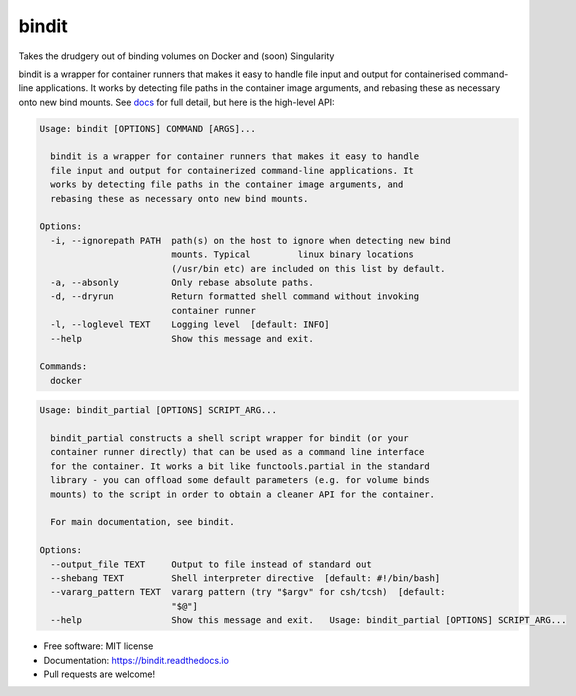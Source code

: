 ======
bindit
======


.. image:: https://img.shields.io/pypi/v/bindit.svg
        :target: https://pypi.python.org/pypi/bindit

.. image:: https://img.shields.io/travis/jooh/bindit.svg
        :target: https://travis-ci.org/jooh/bindit

.. image:: https://readthedocs.org/projects/bindit/badge/?version=latest
        :target: https://bindit.readthedocs.io/en/latest/?badge=latest
        :alt: Documentation Status


Takes the drudgery out of binding volumes on Docker and (soon) Singularity

bindit is a wrapper for container runners that makes it easy to handle file input and
output for containerised command-line applications. It works by detecting file paths in
the container image arguments, and rebasing these as necessary onto new bind mounts. See
`docs`_ for full detail, but here is the high-level API:

.. _docs: https://bindit.readthedocs.io

.. code-block:: console
   
   Usage: bindit [OPTIONS] COMMAND [ARGS]...

     bindit is a wrapper for container runners that makes it easy to handle
     file input and output for containerized command-line applications. It
     works by detecting file paths in the container image arguments, and
     rebasing these as necessary onto new bind mounts.

   Options:
     -i, --ignorepath PATH  path(s) on the host to ignore when detecting new bind
                            mounts. Typical         linux binary locations
                            (/usr/bin etc) are included on this list by default.
     -a, --absonly          Only rebase absolute paths.
     -d, --dryrun           Return formatted shell command without invoking
                            container runner
     -l, --loglevel TEXT    Logging level  [default: INFO]
     --help                 Show this message and exit.

   Commands:
     docker

.. code-block:: console

   Usage: bindit_partial [OPTIONS] SCRIPT_ARG...

     bindit_partial constructs a shell script wrapper for bindit (or your
     container runner directly) that can be used as a command line interface
     for the container. It works a bit like functools.partial in the standard
     library - you can offload some default parameters (e.g. for volume binds
     mounts) to the script in order to obtain a cleaner API for the container.

     For main documentation, see bindit.

   Options:
     --output_file TEXT     Output to file instead of standard out
     --shebang TEXT         Shell interpreter directive  [default: #!/bin/bash]
     --vararg_pattern TEXT  vararg pattern (try "$argv" for csh/tcsh)  [default:
                            "$@"]
     --help                 Show this message and exit.   Usage: bindit_partial [OPTIONS] SCRIPT_ARG...

* Free software: MIT license
* Documentation: https://bindit.readthedocs.io
* Pull requests are welcome!
